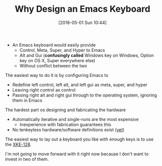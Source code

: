 #+DATE: [2016-05-01 Sun 10:44]
#+OPTIONS: toc:nil num:nil todo:nil pri:nil tags:nil ^:nil
#+CATEGORY: Article
#+TAGS: Emacs, Keyboard, MechanicalKeyboard
#+TITLE: Why Design an Emacs Keyboard

- An Emacs keyboard would easily provide
  - Control, Meta, Super, and Hyper to Emacs
  - Alt and Gui (*confusingly called* Windows key on Windows, Option key on OS X, Super
    everywhere else)
  - Without conflict between the two

The easiest way to do it is by configuring Emacs to
- Redefine left control, left alt, and left gui as meta, super, and hyper
- Leaving right control as control
- Passing right alt and right gui through to the operating system, ignoring
  them in Emacs

The hardest part os designing and fabricating the hardware
- Automatically iterative and single-runs are the most expensive
  - Inexperience with fabrication guarantees this
- No tenkeyless hardware/software definitions exist ([[https://input.club/k-type][yet]])

The easiest way to lay out a keyboard you like with enough keys is to use the
[[http://xkeys.com/xkeys/xk128.php][XKE-128]].

I'm not going to move forward with it right now because I don't want to invest
in two of them.
